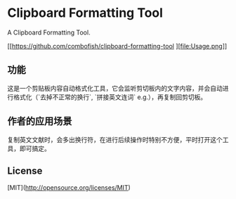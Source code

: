 #+STARTUP: inlineimages 
* Clipboard Formatting Tool
  A Clipboard Formatting Tool.

  [[https://github.com/combofish/clipboard-formatting-tool 
    ][file:Usage.png]]

** 功能

   这是一个剪贴板内容自动格式化工具，它会监听剪切板内的文字内容，并会自动进行格式化（`去掉不正常的换行`, `拼接英文连词` e.g.），再复制回剪切板。

** 作者的应用场景

   复制英文文献时，会多出换行符，在进行后续操作时特别不方便，平时打开这个工具，即可搞定。

** License 

   [MIT](http://opensource.org/licenses/MIT) 
